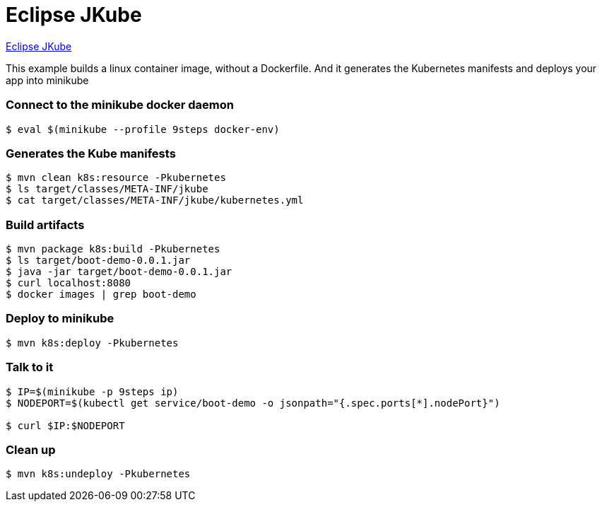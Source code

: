 = Eclipse JKube

https://www.eclipse.org/jkube/;[Eclipse JKube]

This example builds a linux container image, without a Dockerfile.  And it generates the Kubernetes manifests and deploys your app into minikube

=== Connect to the minikube docker daemon
----
$ eval $(minikube --profile 9steps docker-env)
----

=== Generates the Kube manifests 
----
$ mvn clean k8s:resource -Pkubernetes
$ ls target/classes/META-INF/jkube
$ cat target/classes/META-INF/jkube/kubernetes.yml
----

=== Build artifacts
----
$ mvn package k8s:build -Pkubernetes
$ ls target/boot-demo-0.0.1.jar
$ java -jar target/boot-demo-0.0.1.jar
$ curl localhost:8080
$ docker images | grep boot-demo
----

=== Deploy to minikube
----
$ mvn k8s:deploy -Pkubernetes
----

=== Talk to it
----
$ IP=$(minikube -p 9steps ip)
$ NODEPORT=$(kubectl get service/boot-demo -o jsonpath="{.spec.ports[*].nodePort}")

$ curl $IP:$NODEPORT
----

=== Clean up
----
$ mvn k8s:undeploy -Pkubernetes
----
